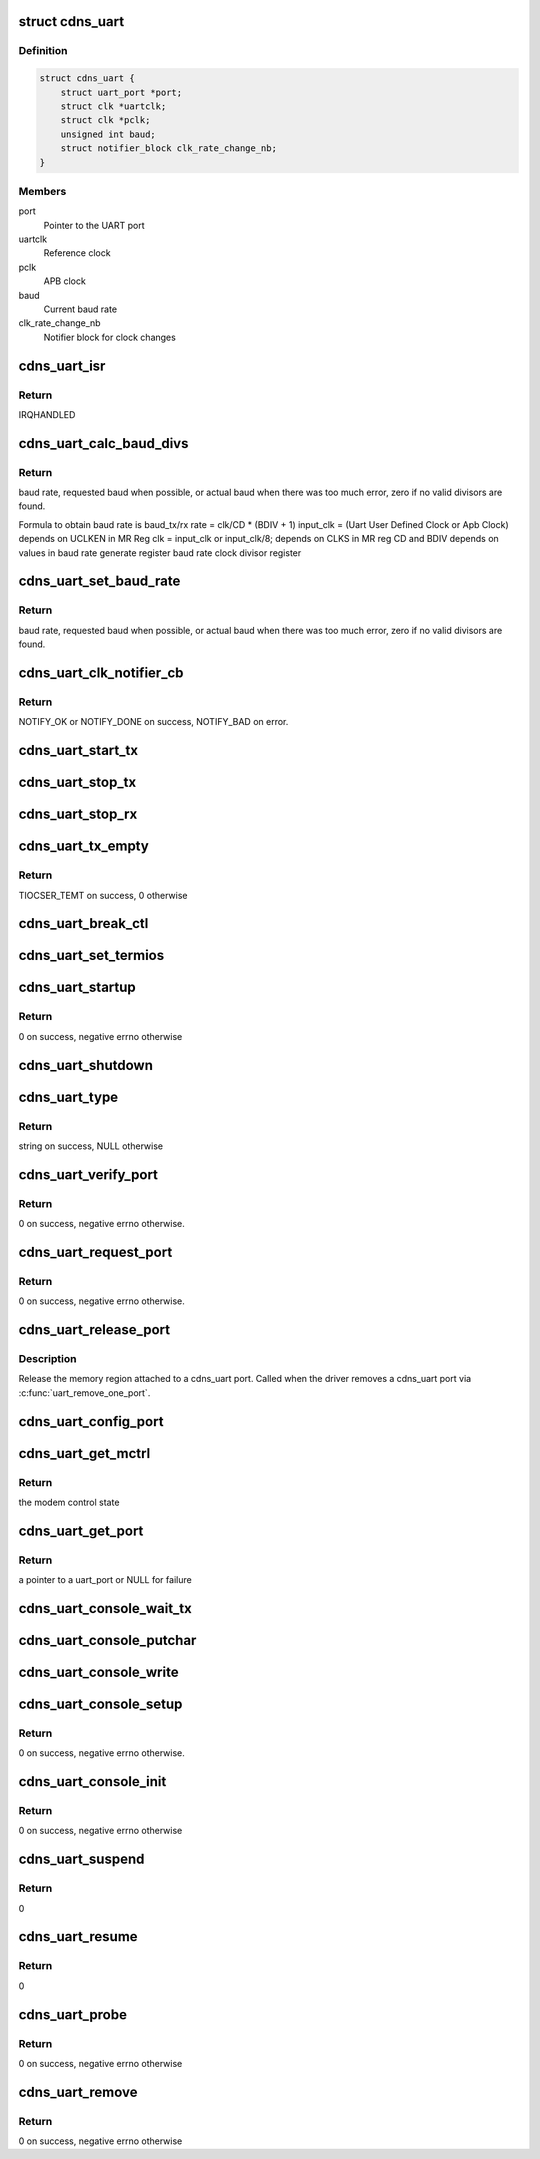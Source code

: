 .. -*- coding: utf-8; mode: rst -*-
.. src-file: drivers/tty/serial/xilinx_uartps.c

.. _`cdns_uart`:

struct cdns_uart
================

.. c:type:: struct cdns_uart

    device data

.. _`cdns_uart.definition`:

Definition
----------

.. code-block:: c

    struct cdns_uart {
        struct uart_port *port;
        struct clk *uartclk;
        struct clk *pclk;
        unsigned int baud;
        struct notifier_block clk_rate_change_nb;
    }

.. _`cdns_uart.members`:

Members
-------

port
    Pointer to the UART port

uartclk
    Reference clock

pclk
    APB clock

baud
    Current baud rate

clk_rate_change_nb
    Notifier block for clock changes

.. _`cdns_uart_isr`:

cdns_uart_isr
=============

.. c:function:: irqreturn_t cdns_uart_isr(int irq, void *dev_id)

    Interrupt handler

    :param int irq:
        Irq number

    :param void \*dev_id:
        Id of the port

.. _`cdns_uart_isr.return`:

Return
------

IRQHANDLED

.. _`cdns_uart_calc_baud_divs`:

cdns_uart_calc_baud_divs
========================

.. c:function:: unsigned int cdns_uart_calc_baud_divs(unsigned int clk, unsigned int baud, u32 *rbdiv, u32 *rcd, int *div8)

    Calculate baud rate divisors

    :param unsigned int clk:
        UART module input clock

    :param unsigned int baud:
        Desired baud rate

    :param u32 \*rbdiv:
        BDIV value (return value)

    :param u32 \*rcd:
        CD value (return value)

    :param int \*div8:
        Value for clk_sel bit in mod (return value)

.. _`cdns_uart_calc_baud_divs.return`:

Return
------

baud rate, requested baud when possible, or actual baud when there
was too much error, zero if no valid divisors are found.

Formula to obtain baud rate is
baud_tx/rx rate = clk/CD \* (BDIV + 1)
input_clk = (Uart User Defined Clock or Apb Clock)
depends on UCLKEN in MR Reg
clk = input_clk or input_clk/8;
depends on CLKS in MR reg
CD and BDIV depends on values in
baud rate generate register
baud rate clock divisor register

.. _`cdns_uart_set_baud_rate`:

cdns_uart_set_baud_rate
=======================

.. c:function:: unsigned int cdns_uart_set_baud_rate(struct uart_port *port, unsigned int baud)

    Calculate and set the baud rate

    :param struct uart_port \*port:
        Handle to the uart port structure

    :param unsigned int baud:
        Baud rate to set

.. _`cdns_uart_set_baud_rate.return`:

Return
------

baud rate, requested baud when possible, or actual baud when there
was too much error, zero if no valid divisors are found.

.. _`cdns_uart_clk_notifier_cb`:

cdns_uart_clk_notifier_cb
=========================

.. c:function:: int cdns_uart_clk_notifier_cb(struct notifier_block *nb, unsigned long event, void *data)

    Clock notifier callback

    :param struct notifier_block \*nb:
        Notifier block

    :param unsigned long event:
        Notify event

    :param void \*data:
        Notifier data

.. _`cdns_uart_clk_notifier_cb.return`:

Return
------

NOTIFY_OK or NOTIFY_DONE on success, NOTIFY_BAD on error.

.. _`cdns_uart_start_tx`:

cdns_uart_start_tx
==================

.. c:function:: void cdns_uart_start_tx(struct uart_port *port)

    Start transmitting bytes

    :param struct uart_port \*port:
        Handle to the uart port structure

.. _`cdns_uart_stop_tx`:

cdns_uart_stop_tx
=================

.. c:function:: void cdns_uart_stop_tx(struct uart_port *port)

    Stop TX

    :param struct uart_port \*port:
        Handle to the uart port structure

.. _`cdns_uart_stop_rx`:

cdns_uart_stop_rx
=================

.. c:function:: void cdns_uart_stop_rx(struct uart_port *port)

    Stop RX

    :param struct uart_port \*port:
        Handle to the uart port structure

.. _`cdns_uart_tx_empty`:

cdns_uart_tx_empty
==================

.. c:function:: unsigned int cdns_uart_tx_empty(struct uart_port *port)

    Check whether TX is empty

    :param struct uart_port \*port:
        Handle to the uart port structure

.. _`cdns_uart_tx_empty.return`:

Return
------

TIOCSER_TEMT on success, 0 otherwise

.. _`cdns_uart_break_ctl`:

cdns_uart_break_ctl
===================

.. c:function:: void cdns_uart_break_ctl(struct uart_port *port, int ctl)

    Based on the input ctl we have to start or stop transmitting char breaks

    :param struct uart_port \*port:
        Handle to the uart port structure

    :param int ctl:
        Value based on which start or stop decision is taken

.. _`cdns_uart_set_termios`:

cdns_uart_set_termios
=====================

.. c:function:: void cdns_uart_set_termios(struct uart_port *port, struct ktermios *termios, struct ktermios *old)

    termios operations, handling data length, parity, stop bits, flow control, baud rate

    :param struct uart_port \*port:
        Handle to the uart port structure

    :param struct ktermios \*termios:
        Handle to the input termios structure

    :param struct ktermios \*old:
        Values of the previously saved termios structure

.. _`cdns_uart_startup`:

cdns_uart_startup
=================

.. c:function:: int cdns_uart_startup(struct uart_port *port)

    Called when an application opens a cdns_uart port

    :param struct uart_port \*port:
        Handle to the uart port structure

.. _`cdns_uart_startup.return`:

Return
------

0 on success, negative errno otherwise

.. _`cdns_uart_shutdown`:

cdns_uart_shutdown
==================

.. c:function:: void cdns_uart_shutdown(struct uart_port *port)

    Called when an application closes a cdns_uart port

    :param struct uart_port \*port:
        Handle to the uart port structure

.. _`cdns_uart_type`:

cdns_uart_type
==============

.. c:function:: const char *cdns_uart_type(struct uart_port *port)

    Set UART type to cdns_uart port

    :param struct uart_port \*port:
        Handle to the uart port structure

.. _`cdns_uart_type.return`:

Return
------

string on success, NULL otherwise

.. _`cdns_uart_verify_port`:

cdns_uart_verify_port
=====================

.. c:function:: int cdns_uart_verify_port(struct uart_port *port, struct serial_struct *ser)

    Verify the port params

    :param struct uart_port \*port:
        Handle to the uart port structure

    :param struct serial_struct \*ser:
        Handle to the structure whose members are compared

.. _`cdns_uart_verify_port.return`:

Return
------

0 on success, negative errno otherwise.

.. _`cdns_uart_request_port`:

cdns_uart_request_port
======================

.. c:function:: int cdns_uart_request_port(struct uart_port *port)

    Claim the memory region attached to cdns_uart port, called when the driver adds a cdns_uart port via \ :c:func:`uart_add_one_port`\ 

    :param struct uart_port \*port:
        Handle to the uart port structure

.. _`cdns_uart_request_port.return`:

Return
------

0 on success, negative errno otherwise.

.. _`cdns_uart_release_port`:

cdns_uart_release_port
======================

.. c:function:: void cdns_uart_release_port(struct uart_port *port)

    Release UART port

    :param struct uart_port \*port:
        Handle to the uart port structure

.. _`cdns_uart_release_port.description`:

Description
-----------

Release the memory region attached to a cdns_uart port. Called when the
driver removes a cdns_uart port via \ :c:func:`uart_remove_one_port`\ .

.. _`cdns_uart_config_port`:

cdns_uart_config_port
=====================

.. c:function:: void cdns_uart_config_port(struct uart_port *port, int flags)

    Configure UART port

    :param struct uart_port \*port:
        Handle to the uart port structure

    :param int flags:
        If any

.. _`cdns_uart_get_mctrl`:

cdns_uart_get_mctrl
===================

.. c:function:: unsigned int cdns_uart_get_mctrl(struct uart_port *port)

    Get the modem control state

    :param struct uart_port \*port:
        Handle to the uart port structure

.. _`cdns_uart_get_mctrl.return`:

Return
------

the modem control state

.. _`cdns_uart_get_port`:

cdns_uart_get_port
==================

.. c:function:: struct uart_port *cdns_uart_get_port(int id)

    Configure the port from platform device resource info

    :param int id:
        Port id

.. _`cdns_uart_get_port.return`:

Return
------

a pointer to a uart_port or NULL for failure

.. _`cdns_uart_console_wait_tx`:

cdns_uart_console_wait_tx
=========================

.. c:function:: void cdns_uart_console_wait_tx(struct uart_port *port)

    Wait for the TX to be full

    :param struct uart_port \*port:
        Handle to the uart port structure

.. _`cdns_uart_console_putchar`:

cdns_uart_console_putchar
=========================

.. c:function:: void cdns_uart_console_putchar(struct uart_port *port, int ch)

    write the character to the FIFO buffer

    :param struct uart_port \*port:
        Handle to the uart port structure

    :param int ch:
        Character to be written

.. _`cdns_uart_console_write`:

cdns_uart_console_write
=======================

.. c:function:: void cdns_uart_console_write(struct console *co, const char *s, unsigned int count)

    perform write operation

    :param struct console \*co:
        Console handle

    :param const char \*s:
        Pointer to character array

    :param unsigned int count:
        No of characters

.. _`cdns_uart_console_setup`:

cdns_uart_console_setup
=======================

.. c:function:: int cdns_uart_console_setup(struct console *co, char *options)

    Initialize the uart to default config

    :param struct console \*co:
        Console handle

    :param char \*options:
        Initial settings of uart

.. _`cdns_uart_console_setup.return`:

Return
------

0 on success, negative errno otherwise.

.. _`cdns_uart_console_init`:

cdns_uart_console_init
======================

.. c:function:: int cdns_uart_console_init( void)

    Initialization call

    :param  void:
        no arguments

.. _`cdns_uart_console_init.return`:

Return
------

0 on success, negative errno otherwise

.. _`cdns_uart_suspend`:

cdns_uart_suspend
=================

.. c:function:: int cdns_uart_suspend(struct device *device)

    suspend event

    :param struct device \*device:
        Pointer to the device structure

.. _`cdns_uart_suspend.return`:

Return
------

0

.. _`cdns_uart_resume`:

cdns_uart_resume
================

.. c:function:: int cdns_uart_resume(struct device *device)

    Resume after a previous suspend

    :param struct device \*device:
        Pointer to the device structure

.. _`cdns_uart_resume.return`:

Return
------

0

.. _`cdns_uart_probe`:

cdns_uart_probe
===============

.. c:function:: int cdns_uart_probe(struct platform_device *pdev)

    Platform driver probe

    :param struct platform_device \*pdev:
        Pointer to the platform device structure

.. _`cdns_uart_probe.return`:

Return
------

0 on success, negative errno otherwise

.. _`cdns_uart_remove`:

cdns_uart_remove
================

.. c:function:: int cdns_uart_remove(struct platform_device *pdev)

    called when the platform driver is unregistered

    :param struct platform_device \*pdev:
        Pointer to the platform device structure

.. _`cdns_uart_remove.return`:

Return
------

0 on success, negative errno otherwise

.. This file was automatic generated / don't edit.

